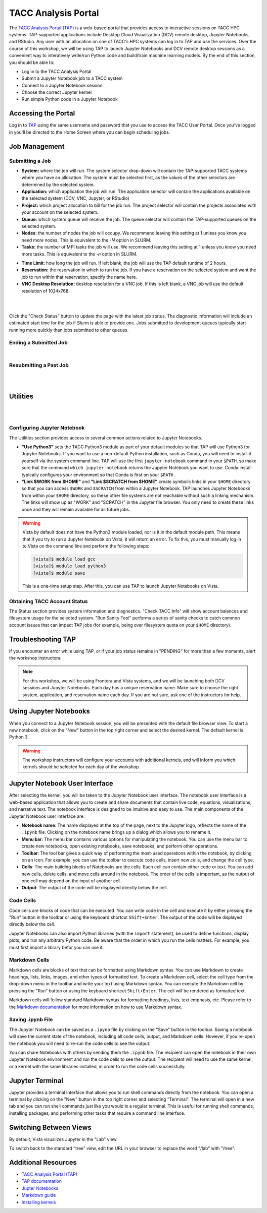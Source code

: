 TACC Analysis Portal
====================

The `TACC Analysis Portal (TAP) <https://tap.tacc.utexas.edu/>`_ is a web-based portal that provides
access to interactive sessions on TACC HPC systems. TAP-supported applications include Desktop Cloud
Visualization (DCV) remote desktop, Jupyter Notebooks, and RStudio. Any user with an allocation on 
one of TACC's HPC systems can log in to TAP and use the services. Over the course of this workshop,
we will be using TAP to launch Jupyter Notebooks and DCV remote desktop sessions as a convenient way
to interatively write/run Python code and build/train machine learning models. By the end of this
section, you should be able to:

* Log in to the TACC Analysis Portal
* Submit a Jupyter Notebook job to a TACC system
* Connect to a Jupyter Notebook session
* Choose the correct Jupyter kernel
* Run simple Python code in a Jupyter Notebook


Accessing the Portal
--------------------

Log in to `TAP <https://tap.tacc.utexas.edu/>`_ using the same username and password that you use to
access the TACC User Portal. Once you've logged in you'll be directed to the Home Screen where you
can begin scheduling jobs.

.. image::  ./images/1TAP.png
   :alt:  Figure 1. TAP Home Screen


Job Management
--------------

Submitting a Job
^^^^^^^^^^^^^^^^

.. raw:: html

   <span style="text-align: justify; font-size: 16px;line-height:24px;">Submitting a job on TAP
   requires the following inputs:</span>  
   <span style="background-color:#FF7F00;color:white;"><b>&nbsp( 1 )&nbsp</b></span>

* **System:** where the job will run. The system selector drop-down will contain the TAP-supported
  TACC systems where you have an allocation. The system must be selected first, as the values of the
  other selectors are determined by the selected system. 
* **Application:** which application the job will run. The application selector will contain the
  applications available on the selected system (DCV, VNC, Jupyter, or RStudio)
* **Project:** which project allocation to bill for the job run. The project selector will contain
  the projects associated with your account on the selected system.  
* **Queue:** which system queue will receive the job. The queue selector will contain the
  TAP-supported queues on the selected system.  
* **Nodes:** the number of nodes the job will occupy. We recommend leaving this setting at 1 unless
  you know you need more nodes. This is equivalent to the `-N` option in SLURM.  
* **Tasks:** the number of MPI tasks the job will use. We recommend leaving this setting at 1 unless
  you know you need more tasks. This is equivalent to the `-n` option in SLURM.  

.. raw:: html

   <span style="text-align: justify; font-size: 16px;line-height:24px;">A TAP job also accepts these
   additional optional inputs:</span>  
   <span style="background-color:#FF7F00;color:white;"><b>&nbsp( 2 )&nbsp</b></span>
 
* **Time Limit:** how long the job will run. If left blank, the job will use the TAP default runtime
  of 2 hours.  
* **Reservation:** the reservation in which to run the job. If you have a reservation on the
  selected system and want the job to run within that reservation, specify the name here.  
* **VNC Desktop Resolution:** desktop resolution for a VNC job. If this is left blank, a VNC job
  will use the default resolution of 1024x768.  

.. raw:: html

   <span style="text-align: justify; font-size: 16px;line-height:24px;">After specifying the job
   inputs, select the <b>Submit</b> </span>
   <span style="background-color:#FF7F00;color:white;"><b>&nbsp( 8 )&nbsp</b></span>   
   <span style="text-align: justify; font-size: 16px;line-height:24px;"> button, and your job will
   be submitted to the remote system. After submitting the job, you will be automatically redirected
   to the job status page. You can get back to this page from the <b>Status</b> 
   <span style="background-color:#FF7F00; color:#FFFFFF;"><b>&nbsp( 3 )&nbsp</b></span> 
   <span style="text-align:justify;font-size: 16px;line-height:24px;"> button. If the job is already
   running on the system, click the</span><b> Connect </b> 
   <span style="background-color:#FF7F00; color:#FFFFFF;"><b>&nbsp( 5 )&nbsp</b></span>
   <span style="text-align:justify;font-size: 16px;line-height:24px;"> button from the Home Screen
   or Job status to connect to your application.</span>

|

.. image::  ./images/2TAP.png
   :alt:  Figure 2. Job Status

|

Click the "Check Status" button to update the page with the latest job status. The diagnostic
information will include an estimated start time for the job if Slurm is able to provide one. Jobs
submitted to development queues typically start running more quickly than jobs submitted to other
queues.


Ending a Submitted Job 
^^^^^^^^^^^^^^^^^^^^^^

.. raw:: html

   <span style="text-align: justify;font-size: 16px;line-height:24px;">When you are finished with 
   your job, you can end your job using the </span><b>End</b> 
   <span style="background-color:#FF7F00;color:white;"><b>&nbsp( 4 )&nbsp</b></span>   
   <span style="text-align: justify;font-size: 16px;line-height:24px;">button on the TAP Home Screen
   page or on the Job Status page. Note that closing the browser window will not end the job. Also
   note that if you end the job from within the application (for example, pressing "Enter" in the
   red xterm in a DCV or VNC job), TAP will still show the job as running until you check status for
   the job, click "End Job" within TAP, or the requested end time of the job is reached.</span>

|

Resubmitting a Past Job
^^^^^^^^^^^^^^^^^^^^^^^

.. raw:: html

   <span style="text-align: justify;font-size: 16px;line-height:24px;">You can resubmit a past job
   using the</span><b> Resubmit </b>
   <span style="background-color:#FF7F00;color:white;"><b>&nbsp( 7 )&nbsp</b></span> 
   <span style="text-align: left;font-size: 16px;line-height:24px;">button from the Home Screen
   page. The job will be submitted with the same inputs used for the past job, including any
   optional inputs. Select </span> <b>Details</b> 
   <span style="background-color:#FF7F00; color:#FFFFFF;"><b>&nbsp( 6 ) </b></span>&nbsp; 
   <span style="text-align: justify;font-size: 16px;line-height:24px;">to see the inputs that were
   specified for the past job.</span> 

|

.. image::  ./images/3TAP.png
   :width: 300
   :align: center
   :alt:  Figure 3. TAP Job Details

|
 

Utilities
---------

.. raw:: html

    <span style="text-align: justify;font-size: 16px;line-height:24px;">TAP provides certain useful
    diagnostic and logistic utilities on the Utilities page. Access the Utilities page by selecting
    the <b>Utilities</b> <span    style="background-color:#FF7F00; color:#FFFFFF;"><b>&nbsp( 9 )</b>
    </span> &nbsp;button on the Home Screen page. 

|

.. image::  ./images/4TAP.png
   :align: center
   :alt:  Figure 4. TAP Utilities

|

Configuring Jupyter Notebook
^^^^^^^^^^^^^^^^^^^^^^^^^^^^

The Utilities section provides access to several common actions related to Jupyter Notebooks. 

* **"Use Python3"** sets the TACC Python3 module as part of your default modules so that TAP will
  use Python3 for Jupyter Notebooks. If you want to use a non-default Python installation, such as
  Conda, you will need to install it yourself via the system command line. TAP will use the first
  ``jupyter-notebook`` command in your ``$PATH``, so make sure that the command ``which
  jupyter-notebook`` returns the Jupyter Notebook you want to use. Conda install typically
  configures your environment so that Conda is first on your ``$PATH``.
* **"Link $WORK from $HOME"** and **"Link $SCRATCH from $HOME"** create symbolic links in your
  ``$HOME`` directory so that you can access ``$WORK`` and ``$SCRATCH`` from within a Jupyter
  Notebook. TAP launches Jupyter Notebooks from within your ``$HOME`` directory, so these other file
  systems are not reachable without such a linking mechanism. The links will show up as "WORK" and
  "SCRATCH" in the Jupyter file browser. You only need to create these links once and they will
  remain available for all future jobs.

.. warning::

   Vista by default does not have the Python3 module loaded, nor is it in the default module path.
   This means that if you try to run a Jupyter Notebook on Vista, it will return an error. To fix
   this, you must manually log in to Vista on the command line and perform the following steps:

   .. code-block:: console

      [vista]$ module load gcc
      [vista]$ module load python3
      [vista]$ module save

   This is a one-time setup step. After this, you can use TAP to launch Jupyter Notebooks on Vista.


Obtaining TACC Account Status 
^^^^^^^^^^^^^^^^^^^^^^^^^^^^^

The Status section provides system information and diagnostics. "Check TACC Info" will show account
balances and filesystem usage for the selected system. "Run Sanity Tool" performs a series of sanity
checks to catch common account issues that can impact TAP jobs (for example, being over filesystem
quota on your ``$HOME`` directory).


Troubleshooting TAP
-------------------

If you encounter an error while using TAP, or if your job status remains in "PENDING" for more than 
a few moments, alert the workshop instructors.

.. note::

   For this workshop, we will be using Frontera and Vista systems, and we will be launching both DCV
   sessions and Jupyter Notebooks. Each day has a unique reservation name. Make sure to choose the
   right system, application, and reservation name each day. If you are not sure, ask one of the
   instructors for help.


Using Jupyter Notebooks
-----------------------

When you connect to a Jupyter Notebook session, you will be presented with the default file browser
view. To start a new notebook, click on the "New" button in the top right corner and select the 
desired kernel. The default kernel is Python 3.

.. image::  ./images/jupyter1.png
   :alt:  Figure 5. Jupyter notebook file browser view.


.. warning::

   The workshop instructors will configure your accounts with additional kernels, and will inform
   you which kernels should be selected for each day of the workshop.



Jupyter Notebook User Interface
-------------------------------

After selecting the kernel, you will be taken to the Jupyter Notebook user interface. The notebook
user interface is a web-based application that allows you to create and share documents that contain
live code, equations, visualizations, and narrative text. The notebook interface is designed to be
intuitive and easy to use. The main components of the Jupyter Notebook user interface are:

* **Notebook name**: The name displayed at the top of the page, next to the Jupyter logo, reflects
  the name of the ``.ipynb`` file. Clicking on the notebook name brings up a dialog which allows you
  to rename it.
* **Menu bar**: The menu bar contains various options for manipulating the notebook. You can use the
  menu bar to create new notebooks, open existing notebooks, save notebooks, and perform other
  operations.
* **Toolbar**: The tool bar gives a quick way of performing the most-used operations within the
  notebook, by clicking on an icon. For example, you can use the toolbar to execute code cells,
  insert new cells, and change the cell type.
* **Cells**: The main building blocks of Notebooks are the cells. Each cell can contain either code
  or text. You can add new cells, delete cells, and move cells around in the notebook. The order of
  the cells is important, as the output of one cell may depend on the input of another cell.
* **Output**: The output of the code will be displayed directly below the cell.


.. image::  ./images/jupyter2.png
   :alt:  Figure 6. Jupyter notebook overview.


Code Cells
^^^^^^^^^^

Code cells are blocks of code that can be executed. You can write code in the cell and execute it by
either pressing the "Run" button in the toolbar or using the keyboard shortcut ``Shift+Enter``. The
output of the code will be displayed directly below the cell.

.. image::  ./images/jupyter3.png
   :alt:  Figure 7. Jupyter notebook code cell examples.

Jupyter Notebooks can also import Python libraries (with the ``import`` statement), be used to
define functions, display plots, and run any arbitrary Python code. Be aware that the order in which
you run the cells matters. For example, you must first import a library befor you can use it.


Markdown Cells
^^^^^^^^^^^^^^

Markdown cells are blocks of text that can be formatted using Markdown syntax. You can use Markdown
to create headings, lists, links, images, and other types of formatted text. To create a Markdown
cell, select the cell type from the drop-down menu in the toolbar and write your text using Markdown
syntax. You can execute the Markdown cell by pressing the "Run" button or using the keyboard
shortcut ``Shift+Enter``. The cell will be rendered as formatted text.

.. image::  ./images/jupyter4.png
   :alt:  Figure 8. Jupyter notebook markdown cell examples.

Markdown cells will follow standard Markdown syntax for formatting headings, lists, text emphasis,
etc. Please refer to the `Markdown documentation <https://www.markdownguide.org/cheat-sheet/>`_ for
more information on how to use Markdown syntax.


Saving .ipynb File
^^^^^^^^^^^^^^^^^^

The Jupyter Notebook can be saved as a ``.ipynb`` file by clicking on the "Save" button in the
toolbar. Saving a notebook will save the current state of the notebook, including all code cells,
output, and Markdown cells. However, if you re-open the notebook you will need to re-run the code
cells to see the output.

You can share Notebooks with others by sending them the ``.ipynb`` file. The recipient can open the
notebook in their own Jupyter Notebook environment and run the code cells to see the output. The
recipient will need to use the same kernel, or a kernel with the same libraries installed, in order
to run the code cells successfully.


Jupyter Terminal
----------------

Jupyter provides a terminal interface that allows you to run shell commands directly from the
notebook. You can open a terminal by clicking on the "New" button in the top right corner and
selecting "Terminal". The terminal will open in a new tab and you can run shell commands just like
you would in a regular terminal. This is useful for running shell commands, installing packages,
and performing other tasks that require a command line interface.

.. image::  ./images/jupyter5.png
   :alt:  Figure 9. Jupyter terminal interface.


Switching Between Views
-----------------------

By default, Vista visualizes Jupyter in the "Lab" view.

.. image::  ./images/jupyter6.png
   :alt:  Figure 10. Jupyter lab visualization 
   
To switch back to the standard "tree" view, edit the URL in your browser to replace the word "/lab"
with "/tree".

.. image::  ./images/jupyter7.png
   :alt:  Figure 11. Jupyter tree visualization 


Additional Resources
--------------------

* `TACC Analysis Portal (TAP) <https://tap.tacc.utexas.edu/>`_
* `TAP documentation <https://docs.tacc.utexas.edu/tutorials/TAP/>`_
* `Jupter Notebooks <https://jupyter.org/>`_
* `Markdown guide <https://www.markdownguide.org/cheat-sheet/>`_
* `Installing kernels <https://aiml-environments-at-tacc.readthedocs.io/en/latest/ai_containers_tacc/Containerized%20Kernel%20for%20Jupyter%20Notebooks.html>`_